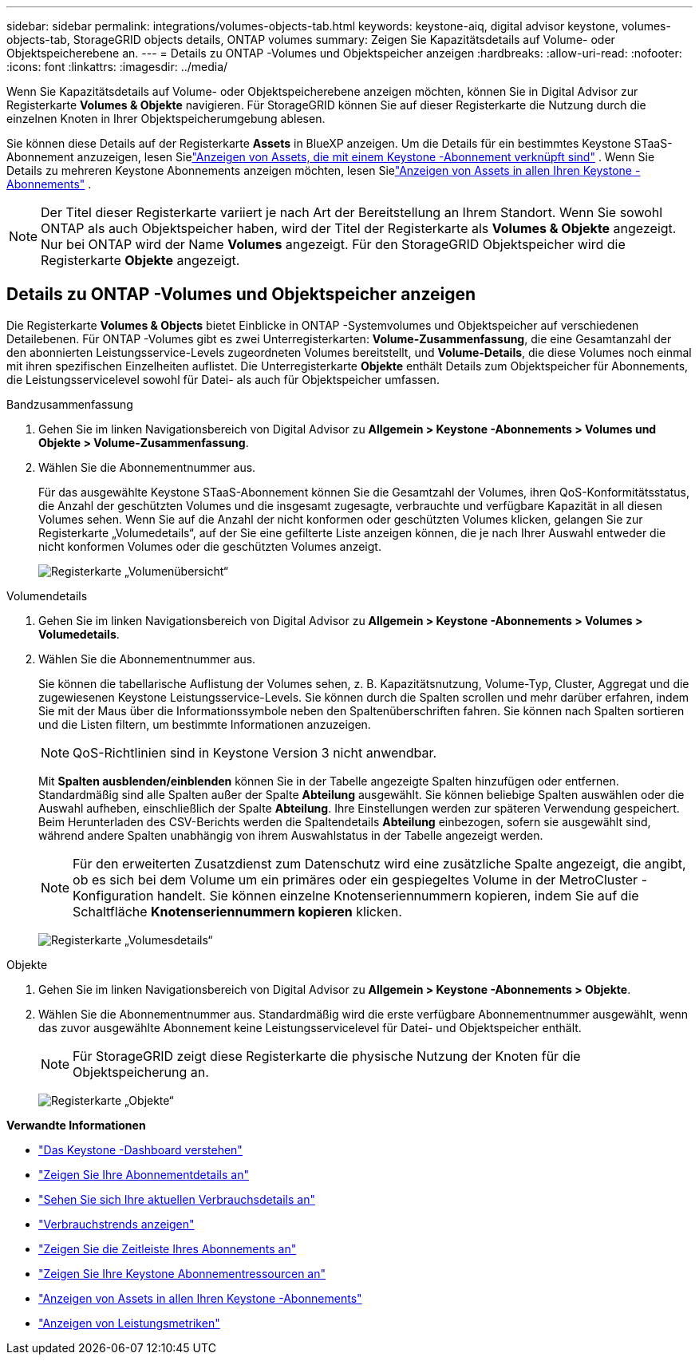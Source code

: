 ---
sidebar: sidebar 
permalink: integrations/volumes-objects-tab.html 
keywords: keystone-aiq, digital advisor keystone, volumes-objects-tab, StorageGRID objects details, ONTAP volumes 
summary: Zeigen Sie Kapazitätsdetails auf Volume- oder Objektspeicherebene an. 
---
= Details zu ONTAP -Volumes und Objektspeicher anzeigen
:hardbreaks:
:allow-uri-read: 
:nofooter: 
:icons: font
:linkattrs: 
:imagesdir: ../media/


[role="lead"]
Wenn Sie Kapazitätsdetails auf Volume- oder Objektspeicherebene anzeigen möchten, können Sie in Digital Advisor zur Registerkarte *Volumes & Objekte* navigieren.  Für StorageGRID können Sie auf dieser Registerkarte die Nutzung durch die einzelnen Knoten in Ihrer Objektspeicherumgebung ablesen.

Sie können diese Details auf der Registerkarte *Assets* in BlueXP anzeigen.  Um die Details für ein bestimmtes Keystone STaaS-Abonnement anzuzeigen, lesen Sielink:../integrations/assets-tab.html["Anzeigen von Assets, die mit einem Keystone -Abonnement verknüpft sind"] .  Wenn Sie Details zu mehreren Keystone Abonnements anzeigen möchten, lesen Sielink:../integrations/assets.html["Anzeigen von Assets in allen Ihren Keystone -Abonnements"] .


NOTE: Der Titel dieser Registerkarte variiert je nach Art der Bereitstellung an Ihrem Standort.  Wenn Sie sowohl ONTAP als auch Objektspeicher haben, wird der Titel der Registerkarte als *Volumes & Objekte* angezeigt.  Nur bei ONTAP wird der Name *Volumes* angezeigt.  Für den StorageGRID Objektspeicher wird die Registerkarte *Objekte* angezeigt.



== Details zu ONTAP -Volumes und Objektspeicher anzeigen

Die Registerkarte *Volumes & Objects* bietet Einblicke in ONTAP -Systemvolumes und Objektspeicher auf verschiedenen Detailebenen.  Für ONTAP -Volumes gibt es zwei Unterregisterkarten: *Volume-Zusammenfassung*, die eine Gesamtanzahl der den abonnierten Leistungsservice-Levels zugeordneten Volumes bereitstellt, und *Volume-Details*, die diese Volumes noch einmal mit ihren spezifischen Einzelheiten auflistet.  Die Unterregisterkarte *Objekte* enthält Details zum Objektspeicher für Abonnements, die Leistungsservicelevel sowohl für Datei- als auch für Objektspeicher umfassen.

[role="tabbed-block"]
====
.Bandzusammenfassung
--
. Gehen Sie im linken Navigationsbereich von Digital Advisor zu *Allgemein > Keystone -Abonnements > Volumes und Objekte > Volume-Zusammenfassung*.
. Wählen Sie die Abonnementnummer aus.
+
Für das ausgewählte Keystone STaaS-Abonnement können Sie die Gesamtzahl der Volumes, ihren QoS-Konformitätsstatus, die Anzahl der geschützten Volumes und die insgesamt zugesagte, verbrauchte und verfügbare Kapazität in all diesen Volumes sehen.  Wenn Sie auf die Anzahl der nicht konformen oder geschützten Volumes klicken, gelangen Sie zur Registerkarte „Volumedetails“, auf der Sie eine gefilterte Liste anzeigen können, die je nach Ihrer Auswahl entweder die nicht konformen Volumes oder die geschützten Volumes anzeigt.

+
image:volume-summary-2.png["Registerkarte „Volumenübersicht“"]



--
.Volumendetails
--
. Gehen Sie im linken Navigationsbereich von Digital Advisor zu *Allgemein > Keystone -Abonnements > Volumes > Volumedetails*.
. Wählen Sie die Abonnementnummer aus.
+
Sie können die tabellarische Auflistung der Volumes sehen, z. B. Kapazitätsnutzung, Volume-Typ, Cluster, Aggregat und die zugewiesenen Keystone Leistungsservice-Levels.  Sie können durch die Spalten scrollen und mehr darüber erfahren, indem Sie mit der Maus über die Informationssymbole neben den Spaltenüberschriften fahren.  Sie können nach Spalten sortieren und die Listen filtern, um bestimmte Informationen anzuzeigen.

+

NOTE: QoS-Richtlinien sind in Keystone Version 3 nicht anwendbar.

+
Mit *Spalten ausblenden/einblenden* können Sie in der Tabelle angezeigte Spalten hinzufügen oder entfernen.  Standardmäßig sind alle Spalten außer der Spalte *Abteilung* ausgewählt.  Sie können beliebige Spalten auswählen oder die Auswahl aufheben, einschließlich der Spalte *Abteilung*. Ihre Einstellungen werden zur späteren Verwendung gespeichert.  Beim Herunterladen des CSV-Berichts werden die Spaltendetails *Abteilung* einbezogen, sofern sie ausgewählt sind, während andere Spalten unabhängig von ihrem Auswahlstatus in der Tabelle angezeigt werden.

+

NOTE: Für den erweiterten Zusatzdienst zum Datenschutz wird eine zusätzliche Spalte angezeigt, die angibt, ob es sich bei dem Volume um ein primäres oder ein gespiegeltes Volume in der MetroCluster -Konfiguration handelt.  Sie können einzelne Knotenseriennummern kopieren, indem Sie auf die Schaltfläche *Knotenseriennummern kopieren* klicken.

+
image:volume-details-3.png["Registerkarte „Volumesdetails“"]



--
.Objekte
--
. Gehen Sie im linken Navigationsbereich von Digital Advisor zu *Allgemein > Keystone -Abonnements > Objekte*.
. Wählen Sie die Abonnementnummer aus.  Standardmäßig wird die erste verfügbare Abonnementnummer ausgewählt, wenn das zuvor ausgewählte Abonnement keine Leistungsservicelevel für Datei- und Objektspeicher enthält.
+

NOTE: Für StorageGRID zeigt diese Registerkarte die physische Nutzung der Knoten für die Objektspeicherung an.

+
image:objects-details.png["Registerkarte „Objekte“"]



--
====
*Verwandte Informationen*

* link:../integrations/dashboard-overview.html["Das Keystone -Dashboard verstehen"]
* link:../integrations/subscriptions-tab.html["Zeigen Sie Ihre Abonnementdetails an"]
* link:../integrations/current-usage-tab.html["Sehen Sie sich Ihre aktuellen Verbrauchsdetails an"]
* link:../integrations/consumption-tab.html["Verbrauchstrends anzeigen"]
* link:../integrations/subscription-timeline.html["Zeigen Sie die Zeitleiste Ihres Abonnements an"]
* link:../integrations/assets-tab.html["Zeigen Sie Ihre Keystone Abonnementressourcen an"]
* link:../integrations/assets.html["Anzeigen von Assets in allen Ihren Keystone -Abonnements"]
* link:../integrations/performance-tab.html["Anzeigen von Leistungsmetriken"]

